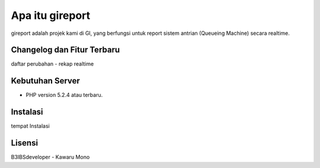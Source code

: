 ################
Apa itu gireport
################

gireport adalah projek kami di GI, yang berfungsi untuk report sistem antrian (Queueing Machine) secara realtime.

***************************
Changelog dan Fitur Terbaru
***************************

daftar perubahan
- rekap realtime

****************
Kebutuhan Server 
****************

-  PHP version 5.2.4 atau terbaru.

*********
Instalasi
*********

tempat Instalasi 

*******
Lisensi
*******
B3IBSdeveloper - Kawaru Mono

